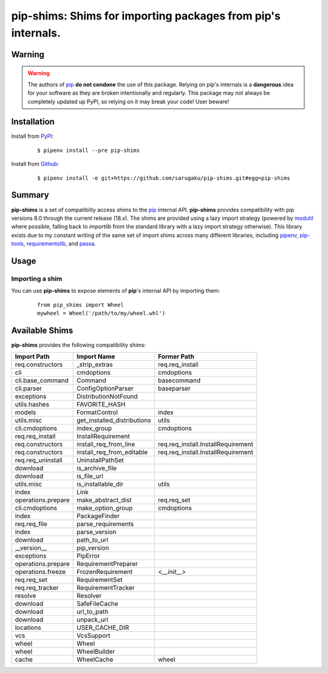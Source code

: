 ===============================================================================
pip-shims: Shims for importing packages from pip's internals.
===============================================================================

.. image:: https://img.shields.io/pypi/v/pip-shims.svg
    :target: https://pypi.python.org/pypi/pip-shims

.. image:: https://img.shields.io/pypi/l/pip-shims.svg
    :target: https://pypi.python.org/pypi/pip-shims

.. image:: https://travis-ci.com/sarugaku/pip-shims.svg?branch=master
    :target: https://travis-ci.com/sarugaku/pip-shims

.. image:: https://img.shields.io/pypi/pyversions/pip-shims.svg
    :target: https://pypi.python.org/pypi/pip-shims

.. image:: https://img.shields.io/badge/Say%20Thanks-!-1EAEDB.svg
    :target: https://saythanks.io/to/techalchemy

.. image:: https://readthedocs.org/projects/pip-shims/badge/?version=latest
    :target: https://pip-shims.readthedocs.io/en/latest/?badge=latest
    :alt: Documentation Status


Warning
********

.. warning::
   The authors of `pip`_ **do not condone** the use of this package. Relying on pip's
   internals is a **dangerous** idea for your software as they are broken intentionally
   and regularly.  This package may not always be completely updated up PyPI, so relying
   on it may break your code! User beware!

.. _pip: https://github.com/pypa/pip


Installation
*************

Install from `PyPI`_:

  ::

    $ pipenv install --pre pip-shims

Install from `Github`_:

  ::

    $ pipenv install -e git+https://github.com/sarugaku/pip-shims.git#egg=pip-shims


.. _PyPI: https://www.pypi.org/project/pip-shims
.. _Github: https://github.com/sarugaku/pip-shims


.. _`Summary`:

Summary
********

**pip-shims** is a set of compatibilty access shims to the `pip`_ internal API. **pip-shims**
provides compatibility with pip versions 8.0 through the current release (18.x).  The shims
are provided using a lazy import strategy (powered by `modutil`_ where possible, falling
back to *importlib* from the standard library with a lazy import strategy otherwise).
This library exists due to my constant writing of the same set of import shims across
many different libraries, including `pipenv`_, `pip-tools`_, `requirementslib`_, and
`passa`_.

.. _modutil: https://github.com/sarugaku/pipfile
.. _passa: https://github.com/sarugaku/passa
.. _pip: https://github.com/pypa/pip
.. _pipenv: https://github.com/pypa/pipenv
.. _pip-tools: https://github.com/jazzband/pip-tools
.. _requirementslib: https://github.com/sarugaku/requirementslib


.. _`Usage`:

Usage
******

Importing a shim
/////////////////

You can use **pip-shims** to expose elements of **pip**'s internal API by importing them:

  ::

    from pip_shims import Wheel
    mywheel = Wheel('/path/to/my/wheel.whl')


Available Shims
****************

**pip-shims** provides the following compatibility shims:

================== =========================== ===================================
Import Path        Import Name                 Former Path
================== =========================== ===================================
req.constructors   _strip_extras               req.req_install
cli                cmdoptions                  cmdoptions
cli.base_command   Command                     basecommand
cli.parser         ConfigOptionParser          baseparser
exceptions         DistributionNotFound
utils.hashes       FAVORITE_HASH
models             FormatControl               index
utils.misc         get_installed_distributions utils
cli.cmdoptions     index_group                 cmdoptions
req.req_install    InstallRequirement
req.constructors   install_req_from_line       req.req_install.InstallRequirement
req.constructors   install_req_from_editable   req.req_install.InstallRequirement
req.req_uninstall  UninstallPathSet
download           is_archive_file
download           is_file_url
utils.misc         is_installable_dir          utils
index              Link
operations.prepare make_abstract_dist          req.req_set
cli.cmdoptions     make_option_group           cmdoptions
index              PackageFinder
req.req_file       parse_requirements
index              parse_version
download           path_to_url
__version__        pip_version
exceptions         PipError
operations.prepare RequirementPreparer
operations.freeze  FrozenRequirement           <`__init__`>
req.req_set        RequirementSet
req.req_tracker    RequirementTracker
resolve            Resolver
download           SafeFileCache
download           url_to_path
download           unpack_url
locations          USER_CACHE_DIR
vcs                VcsSupport
wheel              Wheel
wheel              WheelBuilder
cache              WheelCache                  wheel
================== =========================== ===================================
